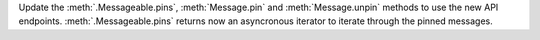 Update the :meth:`.Messageable.pins`, :meth:`Message.pin` and :meth:`Message.unpin` methods to use the new API endpoints.
:meth:`.Messageable.pins` returns now an asyncronous iterator to iterate through the pinned messages.
